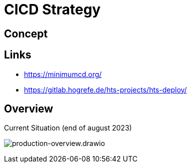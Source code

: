= CICD Strategy

== Concept


== Links
- https://minimumcd.org/
- https://gitlab.hogrefe.de/hts-projects/hts-deploy/

== Overview

.Current Situation (end of august 2023)
image:cicd_alpha.png[production-overview.drawio]

